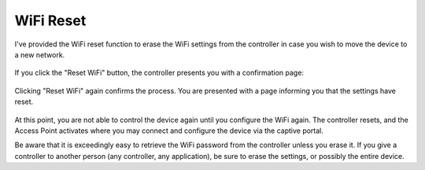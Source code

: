 WiFi Reset
==========

I've provided the WiFi reset function to erase the WiFi settings from the controller in case you wish to move the device to a new network.

.. figure:: 1_reset_wifi.jpg
   :scale: 45 %
   :align: center
   :alt: Reset Wifi notice

If you click the "Reset WiFi" button, the controller presents you with a confirmation page:

.. figure:: 2_reset_wifi.jpg
   :scale: 45 %
   :align: center
   :alt: Reset Wifi confirmation

Clicking "Reset WiFi" again confirms the process.  You are presented with a page informing you that the settings have reset.

.. figure:: 3_reset_wifi.jpg
   :scale: 45 %
   :align: center
   :alt: Reset Wifi confirmed

At this point, you are not able to control the device again until you configure the WiFi again.  The controller resets, and the Access Point activates where you may connect and configure the device via the captive portal.

Be aware that it is exceedingly easy to retrieve the WiFi password from the controller unless you erase it.  If you give a controller to another person (any controller, any application), be sure to erase the settings, or possibly the entire device.
